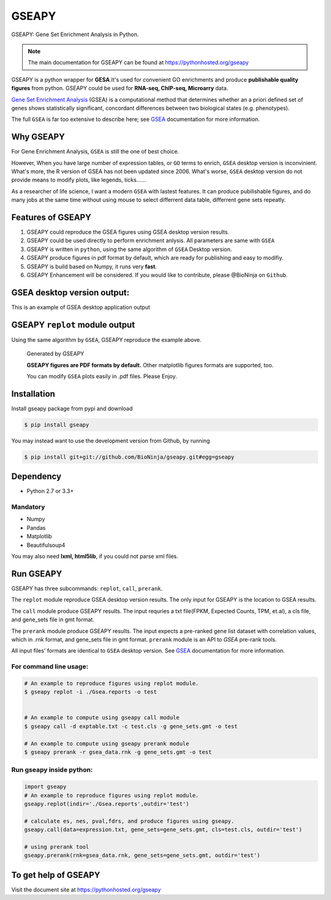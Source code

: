 
GSEAPY
========

GSEAPY: Gene Set Enrichment Analysis in Python.

.. image:: https://badge.fury.io/py/gseapy.svg
    :target: https://badge.fury.io/py/gseapy

.. image:: https://travis-ci.org/BioNinja/gseapy.svg?branch=master
    :target: https://travis-ci.org/BioNinja/gseapy

.. image:: http://readthedocs.org/projects/gseapy/badge/?version=latest
    :target: http://gseapy.readthedocs.org/en/latest/?badge=latest
    :alt: Documentation Status


.. image:: https://img.shields.io/github/license/mashape/apistatus.svg





.. note::
  
  The main documentation for GSEAPY can be found at https://pythonhosted.org/gseapy
  

GSEAPY is a python wrapper for **GESA**.It's used for convenient GO enrichments
and produce **publishable quality figures** from python. GSEAPY could be used for **RNA-seq, ChIP-seq, Microarry** data.



`Gene Set Enrichment Analysis <http://software.broadinstitute.org/gsea/index.jsp>`_ (GSEA) 
is a computational method that determines whether an a priori defined set of genes shows 
statistically significant, concordant differences between two biological states (e.g. phenotypes). 

The full ``GSEA`` is far too extensive to describe here; see
`GSEA  <http://www.broadinstitute.org/cancer/software/gsea/wiki/index.php/Main_Page>`_ documentation for more information.


Why GSEAPY
-----------------------------------------------------

For Gene Enrichment Analysis, ``GSEA`` is still the one of best choice.  

However, When you have large number of expression tables, or ``GO`` terms to enrich, ``GSEA`` desktop
version is inconvinient. What's more, the R version of GSEA has not been updated since 2006. 
What's worse, ``GSEA`` desktop version do not provide means to modify plots, 
like legends, ticks......

As a researcher of life science, I want a modern ``GSEA`` with lastest features. It can produce pubilishable 
figures, and do many jobs at the same time without using mouse to select differrent data table,
differrent gene sets repeatly. 





Features of GSEAPY
------------------------------------------------------

#. GSEAPY could reproduce the GSEA figures using GSEA desktop version results.

#. GSEAPY could be used directly to perform enrichment anlysis. All parameters are same with ``GSEA``

#. GSEAPY is written in ``python``, using the same algorithm of ``GSEA`` Desktop version.

#. GSEAPY produce figures in pdf format by default, which are ready for publishing and easy to modifiy.

#. GSEAPY is build based on Numpy, it runs very **fast**. 

#. GSEAPY Enhancement will be considered. If you would like to contribute, please @BioNinja on ``Github``. 



GSEA desktop version output: 
-------------------------------------------------
This is an example of GSEA desktop application output

.. figure:: GSEA_OCT4_KD.png




GSEAPY ``replot`` module output
-----------------------------------------------
Using the same algorithm by ``GSEA``, GSEAPY reproduce the example above.

.. figure:: gseapy_OCT4_KD.png

   
   
   Generated by GSEAPY
   
   **GSEAPY figures are PDF formats by default.** Other matplotlib figures formats are supported, too.

   You can modify ``GSEA`` plots easily in .pdf files. Please Enjoy.



Installation
------------

| Install gseapy package from pypi and download 

.. code:: shell

   $ pip install gseapy

| You may instead want to use the development version from Github, by running

.. code:: shell

   $ pip install git+git://github.com/BioNinja/gseapy.git#egg=gseapy

Dependency
--------------
* Python 2.7 or 3.3+

Mandatory
~~~~~~~~~

* Numpy 
* Pandas 
* Matplotlib
* Beautifulsoup4

You may also need **lxml, html5lib**, if you could not parse xml files. 


   
Run GSEAPY
-----------------

GSEAPY has three subcommands: ``replot``, ``call``, ``prerank``.

The ``replot`` module reproduce GSEA desktop version results. The only input for GSEAPY is the location to GSEA results.

The ``call`` module produce GSEAPY results. The input requries a txt file(FPKM, Expected Counts, TPM, et.al), a cls file,
and gene_sets file in gmt format. 

The ``prerank`` module produce GSEAPY results. The input expects a pre-ranked gene list dataset with correlation values, which in .rnk format,
and gene_sets file in gmt format.  ``prerank`` module is an API to `GSEA` pre-rank tools.

All input files' formats are identical to ``GSEA`` desktop version. 
See `GSEA  <http://www.broadinstitute.org/cancer/software/gsea/wiki/index.php/Main_Page>`_ documentation for more information.


For command line usage:
~~~~~~~~~~~~~~~~~~~~~~~

.. code:: bash
  

  # An example to reproduce figures using replot module.
  $ gseapy replot -i ./Gsea.reports -o test
  
  
  # An example to compute using gseapy call module
  $ gseapy call -d exptable.txt -c test.cls -g gene_sets.gmt -o test

  # An example to compute using gseapy prerank module
  $ gseapy prerank -r gsea_data.rnk -g gene_sets.gmt -o test




Run gseapy inside python:
~~~~~~~~~~~~~~~~~~~~~~~~~~~

.. code:: python
  
    import gseapy
    # An example to reproduce figures using replot module.
    gseapy.replot(indir='./Gsea.reports',outdir='test')

    # calculate es, nes, pval,fdrs, and produce figures using gseapy.
    gseapy.call(data=expression.txt, gene_sets=gene_sets.gmt, cls=test.cls, outdir='test')
   
    # using prerank tool
    gseapy.prerank(rnk=gsea_data.rnk, gene_sets=gene_sets.gmt, outdir='test')



To get help of GSEAPY
------------------------------------

Visit the document site at https://pythonhosted.org/gseapy